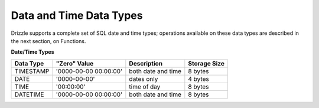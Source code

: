 Data and Time Data Types
========================

Drizzle supports a complete set of SQL date and time types; operations available on these data types are described in the next section, on Functions.

**Date/Time Types**

+------------+-----------------------+---------------------+-------------+
|Data Type   |"Zero" Value           |Description	   |Storage Size |
+============+=======================+=====================+=============+
|TIMESTAMP   |'0000-00-00 00:00:00'  |both date and time   |8 bytes      |
+------------+-----------------------+---------------------+-------------+
|DATE        |'0000-00-00'           |dates only           |4 bytes      |
+------------+-----------------------+---------------------+-------------+
|TIME        |'00:00:00'             |time of day          |8 bytes      |
+------------+-----------------------+---------------------+-------------+
|DATETIME    |'0000-00-00 00:00:00'  |both date and time   |8 bytes      |
+------------+-----------------------+---------------------+-------------+
